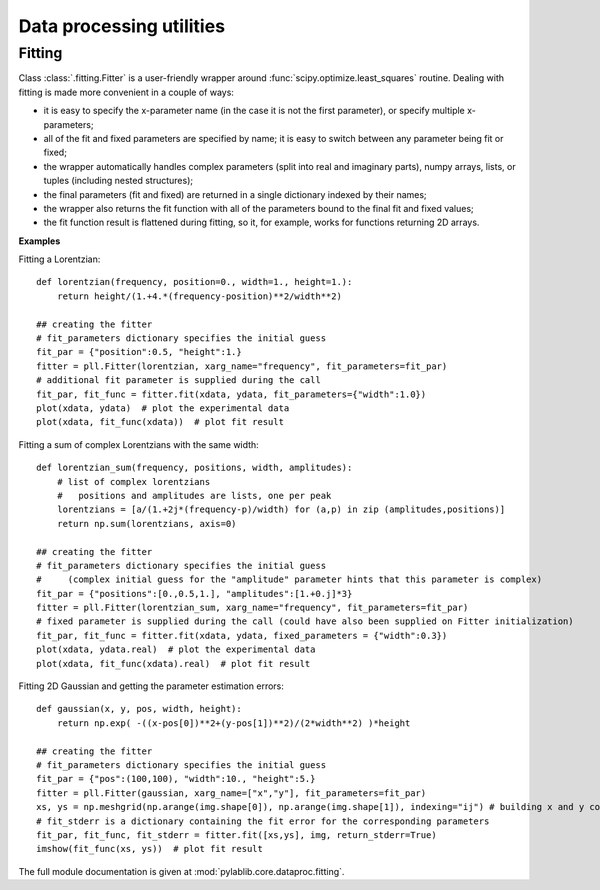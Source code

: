.. _dataproc:

Data processing utilities
=========================


Fitting
-------------------------

Class :class:`.fitting.Fitter` is a user-friendly wrapper around :func:`scipy.optimize.least_squares` routine. Dealing with fitting is made more convenient in a couple of ways:

- it is easy to specify the x-parameter name (in the case it is not the first parameter), or specify multiple x-parameters;
- all of the fit and fixed parameters are specified by name; it is easy to switch between any parameter being fit or fixed;
- the wrapper automatically handles complex parameters (split into real and imaginary parts), numpy arrays, lists, or tuples (including nested structures);
- the final parameters (fit and fixed) are returned in a single dictionary indexed by their names;
- the wrapper also returns the fit function with all of the parameters bound to the final fit and fixed values;
- the fit function result is flattened during fitting, so it, for example, works for functions returning 2D arrays.

**Examples**

Fitting a Lorentzian::

    def lorentzian(frequency, position=0., width=1., height=1.):
        return height/(1.+4.*(frequency-position)**2/width**2)

    ## creating the fitter
    # fit_parameters dictionary specifies the initial guess
    fit_par = {"position":0.5, "height":1.}
    fitter = pll.Fitter(lorentzian, xarg_name="frequency", fit_parameters=fit_par)
    # additional fit parameter is supplied during the call
    fit_par, fit_func = fitter.fit(xdata, ydata, fit_parameters={"width":1.0})
    plot(xdata, ydata)  # plot the experimental data
    plot(xdata, fit_func(xdata))  # plot fit result

Fitting a sum of complex Lorentzians with the same width::

    def lorentzian_sum(frequency, positions, width, amplitudes):
        # list of complex lorentzians
        #   positions and amplitudes are lists, one per peak
        lorentzians = [a/(1.+2j*(frequency-p)/width) for (a,p) in zip (amplitudes,positions)]
        return np.sum(lorentzians, axis=0)

    ## creating the fitter
    # fit_parameters dictionary specifies the initial guess
    #     (complex initial guess for the "amplitude" parameter hints that this parameter is complex)
    fit_par = {"positions":[0.,0.5,1.], "amplitudes":[1.+0.j]*3}
    fitter = pll.Fitter(lorentzian_sum, xarg_name="frequency", fit_parameters=fit_par)
    # fixed parameter is supplied during the call (could have also been supplied on Fitter initialization)
    fit_par, fit_func = fitter.fit(xdata, ydata, fixed_parameters = {"width":0.3})
    plot(xdata, ydata.real)  # plot the experimental data
    plot(xdata, fit_func(xdata).real)  # plot fit result

Fitting 2D Gaussian and getting the parameter estimation errors::

    def gaussian(x, y, pos, width, height):
        return np.exp( -((x-pos[0])**2+(y-pos[1])**2)/(2*width**2) )*height

    ## creating the fitter
    # fit_parameters dictionary specifies the initial guess
    fit_par = {"pos":(100,100), "width":10., "height":5.}
    fitter = pll.Fitter(gaussian, xarg_name=["x","y"], fit_parameters=fit_par)
    xs, ys = np.meshgrid(np.arange(img.shape[0]), np.arange(img.shape[1]), indexing="ij") # building x and y coordinates for the image
    # fit_stderr is a dictionary containing the fit error for the corresponding parameters
    fit_par, fit_func, fit_stderr = fitter.fit([xs,ys], img, return_stderr=True)
    imshow(fit_func(xs, ys))  # plot fit result

The full module documentation is given at :mod:`pylablib.core.dataproc.fitting`.